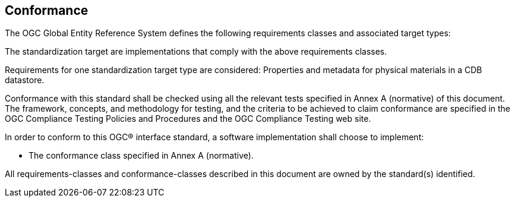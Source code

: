 == Conformance

The OGC Global Entity Reference System defines the following requirements classes and associated target types: 

The standardization target are implementations that comply with the above requirements classes.

Requirements for one standardization target type are considered: Properties and metadata for physical materials in a CDB datastore.

Conformance with this standard shall be checked using all the relevant tests specified in Annex A (normative) of this document. The framework, concepts, and methodology for testing, and the criteria to be achieved to claim conformance are specified in the OGC Compliance Testing Policies and Procedures and the OGC Compliance Testing web site.

In order to conform to this OGC® interface standard, a software implementation shall choose to implement:

* The conformance class specified in Annex A (normative).

All requirements-classes and conformance-classes described in this document are owned by the standard(s) identified.

